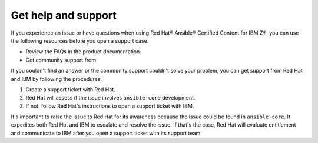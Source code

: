 .. ...........................................................................
.. © Copyright IBM Corporation 2020, 2024                                          .
.. ...........................................................................

====================
Get help and support
====================

If you experience an issue or have questions when using Red Hat® Ansible® Certified Content for IBM Z®, you can use the following resources before you open a support case.

- Review the FAQs in the product documentation.
- Get community support from 

If you couldn't find an answer or the community support couldn't solve your problem, you can get support from Red Hat and IBM by following the procedures:

1. Create a support ticket with Red Hat. 
2. Red Hat will assess if the issue involves ``ansible-core`` development.
3. If not, follow Red Hat's instructions to open a support ticket with IBM.

It's important to raise the issue to Red Hat for its awareness because the issue could be found in ``ansible-core``. It expedites both Red Hat and IBM to escalate and resolve the issue. If that's the case, Red Hat will evaluate entitlement and communicate to IBM after you open a support ticket with its support team. 